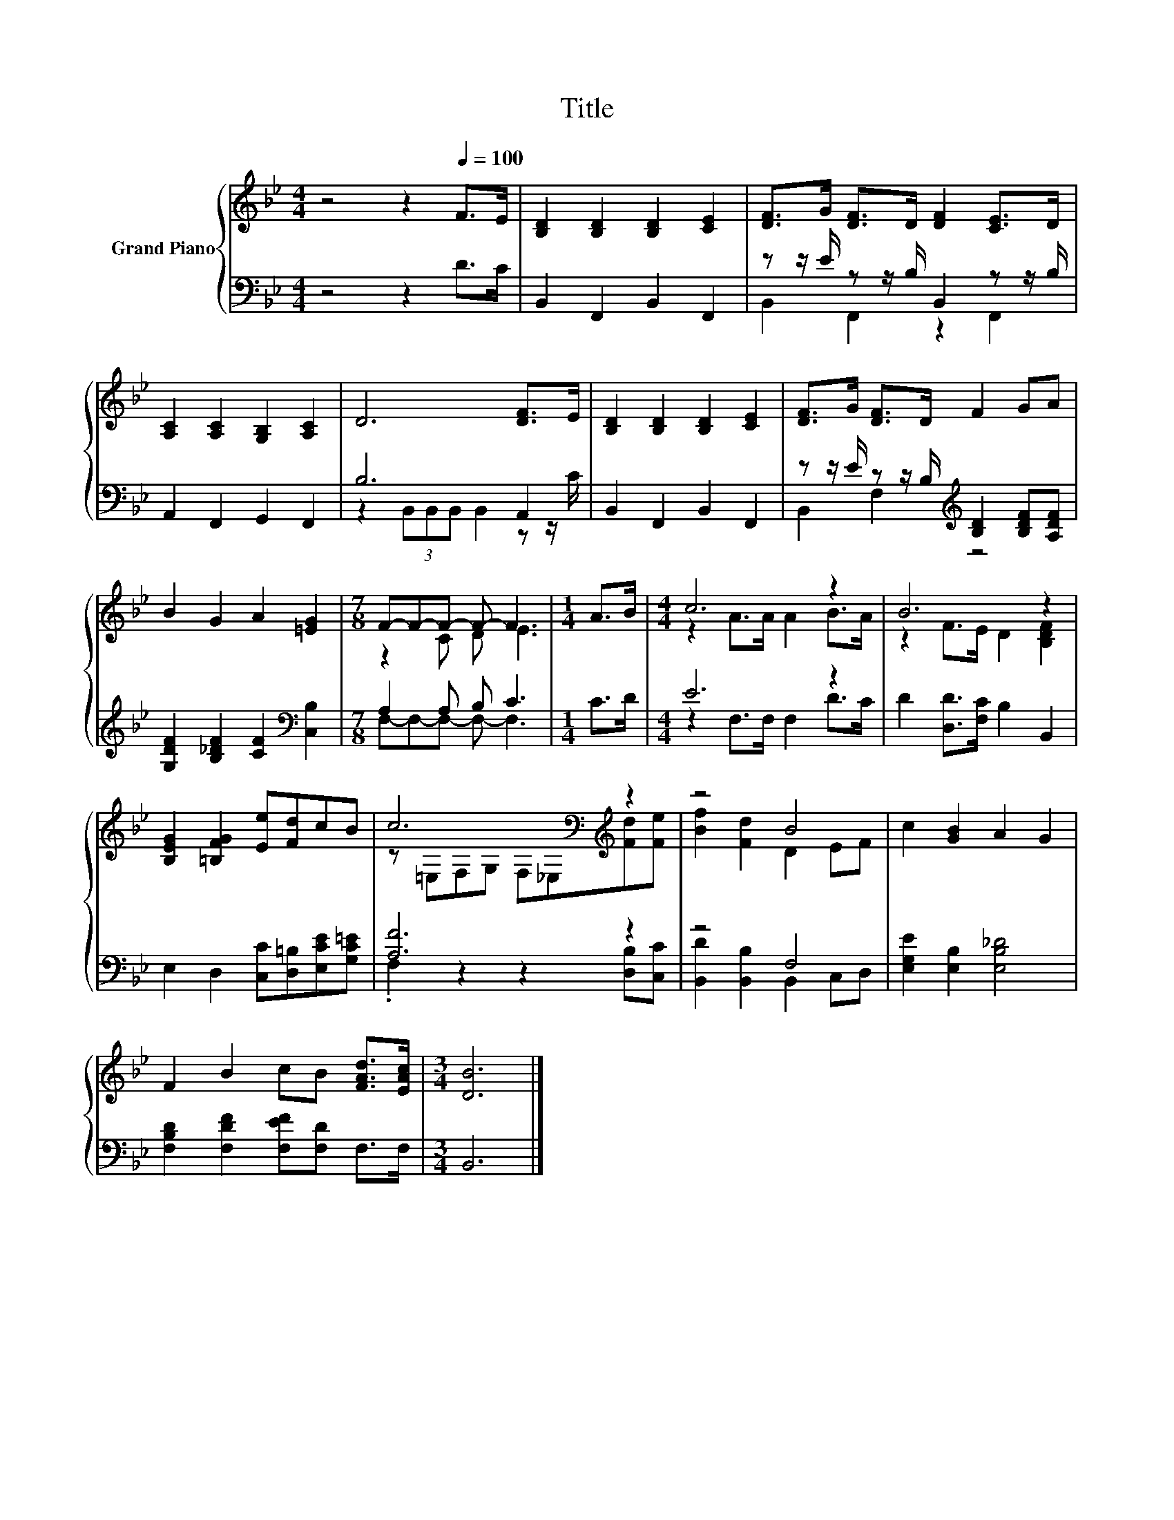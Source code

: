 X:1
T:Title
%%score { ( 1 4 ) | ( 2 3 ) }
L:1/8
M:4/4
K:Bb
V:1 treble nm="Grand Piano"
V:4 treble 
V:2 bass 
V:3 bass 
V:1
 z4 z2[Q:1/4=100] F>E | [B,D]2 [B,D]2 [B,D]2 [CE]2 | [DF]>G [DF]>D [DF]2 [CE]>D | %3
 [A,C]2 [A,C]2 [G,B,]2 [A,C]2 | D6 [DF]>E | [B,D]2 [B,D]2 [B,D]2 [CE]2 | [DF]>G [DF]>D F2 GA | %7
 B2 G2 A2 [=EG]2 |[M:7/8] F-F-F- F- F3 |[M:1/4] A>B |[M:4/4] c6 z2 | B6 z2 | %12
 [B,EG]2 [=B,FG]2 [Ee][Fd]cB | c6[K:bass][K:treble] z2 | z4 B4 | c2 [GB]2 A2 G2 | %16
 F2 B2 cB [FAd]>[EAc] |[M:3/4] [DB]6 |] %18
V:2
 z4 z2 D>C | B,,2 F,,2 B,,2 F,,2 | z z/ E/ z z/ B,/ B,,2 z z/ B,/ | A,,2 F,,2 G,,2 F,,2 | %4
 B,6 A,,2 | B,,2 F,,2 B,,2 F,,2 | z z/ E/ z z/ B,/[K:treble] [B,D]2 [B,DF][A,DF] | %7
 [G,DF]2 [B,_DF]2 [CF]2[K:bass] [C,B,]2 |[M:7/8] A,2 A, B, C3 |[M:1/4] C>D |[M:4/4] E6 z2 | %11
 D2 [D,D]>[F,C] B,2 B,,2 | E,2 D,2 [C,C][D,=B,][E,CE][G,C=E] | [A,F]6 z2 | z4 F,4 | %15
 [E,G,E]2 [E,B,]2 [E,B,_D]4 | [F,B,D]2 [F,DF]2 [F,EF][F,D] F,>F, |[M:3/4] B,,6 |] %18
V:3
 x8 | x8 | B,,2 F,,2 z2 F,,2 | x8 | z2 (3B,,B,,B,, B,,2 z z/ C/ | x8 | B,,2 F,2[K:treble] z4 | %7
 x6[K:bass] x2 |[M:7/8] F,-F,-F,- F,- F,3 |[M:1/4] x2 |[M:4/4] z2 F,>F, F,2 D>C | x8 | x8 | %13
 .F,2 z2 z2 [D,B,][C,C] | [B,,D]2 [B,,B,]2 B,,2 C,D, | x8 | x8 |[M:3/4] x6 |] %18
V:4
 x8 | x8 | x8 | x8 | x8 | x8 | x8 | x8 |[M:7/8] z2 C D E3 |[M:1/4] x2 |[M:4/4] z2 A>A A2 B>A | %11
 z2 F>E D2 [B,DF]2 | x8 | z[K:bass] =E,F,G, F,_E,[K:treble][Fd][Fe] | [Bf]2 [Fd]2 D2 EF | x8 | x8 | %17
[M:3/4] x6 |] %18

